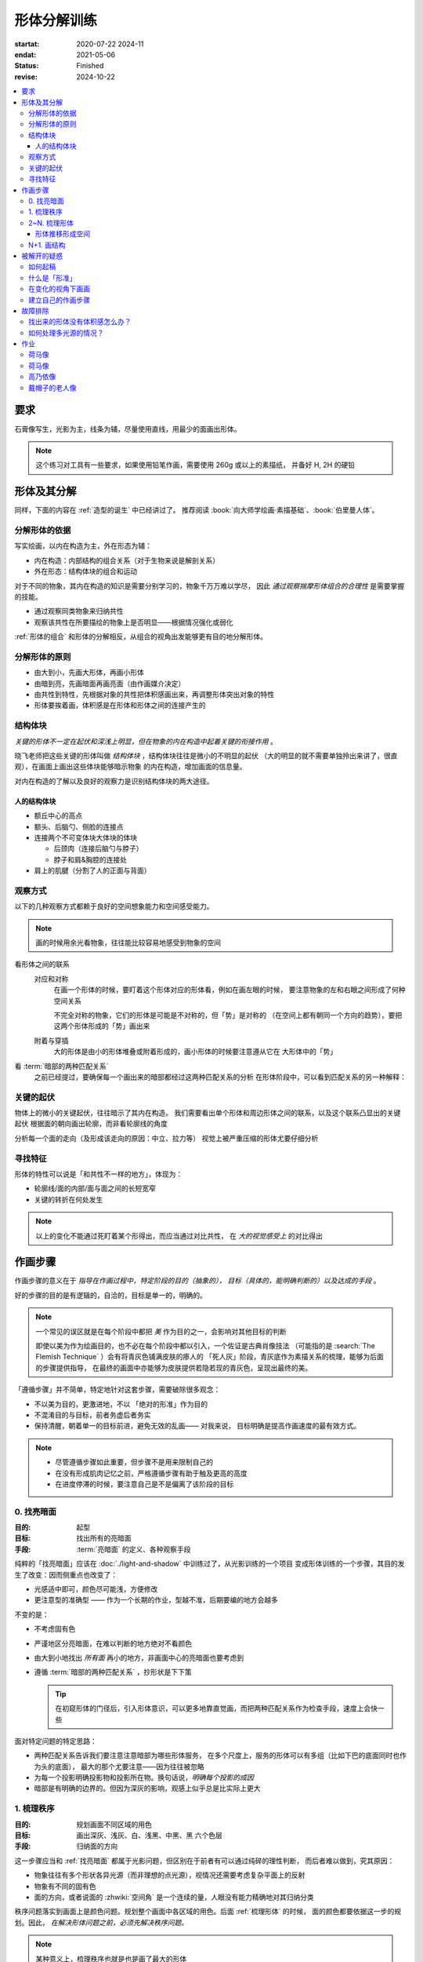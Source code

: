 ============
形体分解训练
============

:startat: 2020-07-22 2024-11
:endat: 2021-05-06
:status: Finished
:revise: 2024-10-22

.. contents::
   :local:

要求
====

石膏像写生，光影为主，线条为辅，尽量使用直线，用最少的面画出形体。

.. note::

   这个练习对工具有一些要求，如果使用铅笔作画，需要使用 260g 或以上的素描纸，
   并备好 H, 2H 的硬铅

形体及其分解
============

同样，下面的内容在 :ref:`造型的诞生` 中已经讲过了。
推荐阅读 :book:`向大师学绘画·素描基础`、:book:`伯里曼人体`。

.. term:: 形体
   :field: 绘画/造型

   从单一视角观察，我们把 *三个或以上不同形状、方向的面的凸出的组合*，定义为形体。

   三个
      在绘画中，我们只关注能看到的面，三个面并不能以形成空间中的多面体，但足以描述一个多面体在平面上的投影。实践上，*用尽量少的面* 画出形体，更能表现出形体的特征。

   形状
      面通常 *使用各种基本几何形状组成*，矩形、梯形、三角形、扇形等等。

      在计算机建模中，通常会 :zhwiki:`完全用三角形构成形体 <三维计算机图形#三角剖分和网格>`，即面的形状固定，而面的数目越多，形体的精度越高

   方向
      在光影绘画中面的颜色由方向决定，参见 :ref:`增加中黑和浅灰`

   凸的
      我们定义形体总是凸的，至少从单一视角上看，可视的面构成了 :zhwiki:`凸多面体`。


分解形体的依据
--------------

写实绘画，以内在构造为主，外在形态为辅：

- 内在构造：内部结构的组合关系（对于生物来说是解剖关系）
- 外在形态：结构体块的组合和运动

对于不同的物象，其内在构造的知识是需要分别学习的，物象千万万难以学尽，
因此 *通过观察揣摩形体组合的合理性* 是需要掌握的技能。

- 通过观察同类物象来归纳共性
- 观察该共性在所要描绘的物象上是否明显——根据情况强化或弱化

:ref:`形体的组合` 和形体的分解相反，从组合的视角出发能够更有目的地分解形体。

.. _分解形体的原则:

分解形体的原则
--------------

.. term:: _
   :field: 绘画/造型

- 由大到小，先画大形体，再画小形体
- 由暗到亮，先画暗面再画亮面（由作画媒介决定）
- 由共性到特性，先根据对象的共性把体积感画出来，再调整形体突出对象的特性
- 形体要挨着画，体积感是在形体和形体之间的连接产生的

结构体块
--------

.. term:: _
   :field: 绘画/造型

*关键的形体不一定在起伏和深浅上明显，但在物象的内在构造中起着关键的衔接作用* 。

晓飞老师把这些关键的形体叫做 *结构体块* ，结构体块往往是微小的不明显的起伏
（大的明显的就不需要单独拎出来讲了，很直观），在画面上画出这些体块能够暗示物象
的内在构造，增加画面的信息量。

对内在构造的了解以及良好的观察力是识别结构体块的两大途径。

人的结构体块
~~~~~~~~~~~~

- 额丘中心的高点
- 额头、后脑勺、侧脸的连接点
- 连接两个不可变体块大体块的体块

  - 后颈肉（连接后脑勺与脖子）
  - 脖子和肩&胸腔的连接处

- 肩上的肌腱（分割了人的正面与背面）

.. todo:: 人体解剖专项

.. _观察方式:

观察方式
--------

以下的几种观察方式都赖于良好的空间想象能力和空间感受能力。

.. note:: 画的时候用余光看物象，往往能比较容易地感受到物象的空间

看形体之间的联系
    对应和对称
        在画一个形体的时候，要盯着这个形体对应的形体看，例如在画左眼的时候，
        要注意物象的左和右眼之间形成了何种空间关系

        .. todo:: 图例

        不完全对称的物象，它们的形体是可能是不对称的，但「势」是对称的
        （在空间上都有朝同一个方向的趋势），要把这两个形体形成的「势」画出来

    附着与穿插
        大的形体是由小的形体堆叠或附着形成的，画小形体的时候要注意遵从它在
        大形体中的「势」

看 :term:`暗部的两种匹配关系`
   之前已经提过，要确保每一个画出来的暗部都经过这两种匹配关系的分析
   在形体阶段中，可以看到匹配关系的另一种解释：

   .. term:: 形体的两种匹配关系
      :field: 绘画/造型
      :hide:

      #. 多个形体在光源的作用下，其暗部融合在一起，该暗部的形状由这些形体共同决定
      #. 一个复合形体在光源的作用下会有多个暗部，这些暗部共同地组成了这个复合形体的背光面

      .. todo:: 感觉和形体关系也没有那么大

关键的起伏
----------

物体上的微小的关键起伏，往往暗示了其内在构造。
我们需要看出单个形体和周边形体之间的联系，以及这个联系凸显出的关键起伏
根据面的朝向画出轮廓，而非看轮廓线的角度

.. todo:: 没有很懂

分析每一个面的走向（及形成该走向的原因：中立、拉力等）
视觉上被严重压缩的形体尤要仔细分析

.. _寻找特征:

寻找特征
--------

.. todo:: 暂时还不太能触及到，所以没有太多的总结

形体的特性可以说是「和共性不一样的地方」，体现为：

- 轮廓线/面的内部/面与面之间的长短宽窄
- 关键的转折在何处发生

.. note::

    以上的变化不能通过死盯着某个形得出，而应当通过对比共性，
    在 *大的视觉感受上* 的对比得出

作画步骤
========

作画步骤的意义在于 *指导在作画过程中，特定阶段的目的（抽象的），
目标（具体的，能明确判断的）以及达成的手段* 。

好的步骤的目的是有逻辑的，自洽的，目标是单一的，明确的。

.. note::

   一个常见的误区就是在每个阶段中都把 *美* 作为目的之一，会影响对其他目标的判断

   即使以美为作为绘画目的，也不必在每个阶段中都以引入，一个佐证是古典肖像技法
   （可能指的是 :search:`The Flemish Technique` ）会有将青灰色铺满皮肤的瘆人的
   「死人灰」阶段，青灰底作为素描关系的梳理，能够为后面的步骤提供指导，
   在最终的画面中亦能够为皮肤提供若隐若现的青灰色，呈现出最终的美。

「遵循步骤」并不简单，特定地针对这套步骤，需要破除很多观念：

- 不以美为目的，更激进地，不以 「绝对的形准」作为目的
- 不混淆目的与目标，前者务虚后者务实
- 保持清醒，朝着单一的目标前进，避免无效的乱画—— 对我来说，
  目标明确是提高作画速度的最有效方式。

.. note::

   - 尽管遵循步骤如此重要，但步骤不是用来限制自己的
   - 在没有形成肌肉记忆之前，严格遵循步骤有助于触及更高的高度
   - 在进度停滞的时候，要注意自己是不是偏离了该阶段的目标

.. _找亮暗面:

0. 找亮暗面
------------

:目的: 起型
:目标: 找出所有的亮暗面
:手段: :term:`亮暗面` 的定义、各种观察手段

纯粹的「找亮暗面」应该在 :doc:`./light-and-shadow` 中训练过了，从光影训练的一个项目
变成形体训练的一个步骤，其目的发生了改变：因而侧重点也改变了：

- 光感适中即可，颜色尽可能浅，方便修改
- 更注意型的准确型 —— 作为一个长期的作业，型越不准，后期要编的地方会越多

不变的是：

- 不考虑固有色
- 严谨地区分亮暗面，在难以判断的地方绝对不看颜色
- 由大到小地找出 *所有面* 再小的地方，非画面中心的亮暗面也要考虑到
- 遵循 :term:`暗部的两种匹配关系` ，抄形状是下下策

  .. tip::

     在初窥形体的门径后，引入形体意识，可以更多地靠直觉画，而把两种匹配关系作为检查手段，速度上会快一些

面对特定问题的特定思路：

- 两种匹配关系告诉我们要注意注意暗部为哪些形体服务，
  在多个尺度上，服务的形体可以有多组（比如下巴的底面同时也作为头的底面），
  最大的那个尤要注意——因为往往被忽略
- 为每一个投影明确投影物和投影所在物。换句话说，*明确每个投影的成因*
- 暗部是有明确的边界的。但因为深灰的影响，观感上似乎总是比实际上更大

1. 梳理秩序
-----------

:目的: 规划画面不同区域的用色
:目标: 画出深灰、浅灰、白、浅黑、中黑、黑 六个色层
:手段: 归纳面的方向

这一步骤应当和 :ref:`找亮暗面` 都属于光影问题，但区别在于前者有可以通过纯碎的理性判断，
而后者难以做到，究其原因：

- 物象往往有多个形状各异光源（而非理想的点光源），视情况还需要考虑复杂平面上的反射
- 物象有不同的固有色
- 面的方向，或者说面的 :zhwiki:`空间角` 是一个连续的量，人眼没有能力精确地对其归纳分类

秩序问题落实到画面上是颜色问题。规划整个画面中各区域的用色。后面 :ref:`梳理形体` 的时候，
面的颜色都要依据这一步的规划。因此， *在解决形体问题之前，必须先解决秩序问题。*

.. note:: 某种意义上，梳理秩序也就是也是画了最大的形体

同样，类似的训练在 :doc:`./light-and-shadow` 中也存在，但引入了固有色、多光源、
反光等 Real World 的因素，

- 主观地看深浅只能占很少一部分，主要还是按面的方向给色层
- 固有色的不同通过同种色层的深浅区别，不同色层在不同固有色之间的比较毫无意义
- 反光可以认为是和主光源相反方向的光，往往对形体和空间起破坏作用，需要尽量弱化
- 在梳理好主光源的情况下，再引入次光源

.. note::

   - 色层是建立在面上的，面的方向一旦改变，给颜色的时候就要重新考虑
   - 给颜色的时候一定要 *明确自己在画六个色层中的哪一个* ，手头上可以不那么准，
     但意识上一定要明确
   - *限制才能带来秩序* ，颜色 *宁可雷同* 也不要超出六个色层的限制

.. _梳理形体:

2~N. 梳理形体
-------------

#. 首先确定要梳理的形体
#. 在形体中找面：这个形体由哪些面组成，面从哪里开始，在哪里结束

   .. note::

      如何找面？
      面总是从转折开始。对于转折均匀的形体，要结合光源选取一个合适的转折

#. 确定每一个面都属于哪个形体的什么部分

   .. note::

      搞明白这个面属于形体的哪一部分，画的时候的空间意识就会更强，
      会更主动地往体积感更强的方向画，能更容易地 :ref:`盯着空间画 <盯着空间画>`

#. 通过尽量少的面建立 :ref:`特征 <寻找特征>`

   .. note::

      如何建立面 / 如何区分不同的面？
         1. 通过色层：为每个面分配颜色（白、浅灰、深灰、黑、中黑、浅黑）
            分配的依据主要是方向，*不要看颜色，看方向*，和 :ref:`增加中黑和浅灰` 一致：

            - 方向不同的面往往受光不同，因而呈现出不同的颜色
            - 同方向的面在颜色上往往可以归纳为一类

            推断出一个面的颜色，所有同方向面的颜色就都能确定了，给颜色时 *不要平涂* ，用线的方向要跟随 *形体的走势*。平涂是 :doc:`./light-and-shadow` 中的要求，在全因素素描中， 笔触的方向能够为形体的方向提供暗示，若方向一致， 能带来比平涂更强烈的空间感。若不一致，则会使画面的空间感混乱。因此：*笔触的方向应当总和形体的方向一致，否则，不要在画面中出现任何笔触*。

            如何判断用线的方向？
                一般来说，用线的方向就是画者的视角看， 该形体 *在空间上跨度最大的方向*。

                .. todo:: 补图例

         2. 通过结构：色层是有限的，当需要区分被归纳在一个色层里的不同面时，就需要通过结构区分

            - 不同走势的面，给色层时可以不同方向的用线区分
            - 一边为轮廓线的面，可以通过轮廓线的变化区分

#. 根据 :ref:`分解形体的原则` 之四，确定下一个要梳理的形体，直至处理完整个画面

   .. note:: 在梳理过程中，应当避免修改大的形体，让现有的形体互相匹配即可

形体推移形成空间
~~~~~~~~~~~~~~~~

.. _塑造:

N+1. 画结构
-----------

在现阶段的训练中，塑造是 :ref:`作画步骤 <作画步骤>` 的最后一步。

.. note::
    如果使用铅笔作画，那在这一步，需要使用削得极尖的 HB, H, 2H 级别的铅笔。
    用（大约 500 目的）砂纸可以方便地打磨铅笔头。

此时的画面，画面的黑白灰秩序已经确立，在已有的秩序下，有三种「形体」需要被塑造：

.. term:: 结构
   :field: 绘画/造型

   结构被定义为「形体和形体之间的联系」，也可以说是「形体和形体之间凹处的小形体」。画结构，就是将之前 :ref:`梳理 <梳理形体>` 好的，孤立的形体联系起来，形成一个饱满的、结实的物象

.. term:: 细节
   :field: 绘画/造型

   细节则是「不影响形体和结构的小形体」，比如木头的裂纹、石膏的磕碰，适当的细节能强化物象的质感，加强真实感。

   .. note::

      细节的塑造在少不在多，需要取舍。一般来说：

      - 亮部由于暗部
      - 转折处优于平面

      最终塑造与否还是要回归到画面上。

最小的形体
    在 :ref:`梳理形体` 结束之后，我们已经得到了最小的形体（排除结构和细节）,
    并将其用尽量少的面建立起来了，我们需要让面与面的过渡和实际的物象相符。
    面内部的变化也要细致地表现出来

    .. todo:: 瞎说的，还得继续修正

塑造的时候更需要讲究用线，一般有两种线：

结构线
    顺着形体的走势
包裹线
    横着的形体用竖线，竖着的形体用横线，转折处用交叉线

.. note:: 多参考 :artist:`丢勒` 和 :artist:`安东尼·范戴克` 的用线

.. todo:: 何时用结构线，何时用交叉线？

.. figure:: /_images/IMG_20200908_163931.jpg

   塑造中的荷马像，局部 :sup:`注：晓飞老师改过`

被解开的疑惑
============

.. _如何起稿:

如何起稿
--------

「如何起稿」是从我刚开始学习素描就一直苦恼的问题，在晓飞老师的训练中并不教你如何起稿。
因为这不是需要被解决的问题，「不会起稿」仅仅是「不会画」的一个体现，
而「不会画」则可以归因到「没有造型意识」，在初窥造型艺术的门径后，我总算能够总结出
自己在画光影绘画时的起稿步骤了：

:ref:`观察方式` 和 :ref:`分解形体的原则` 组合起来就是「如何起稿」，
前者提供了观察手段和判断标准，后者提供了明确的作画路径。

1. 带着空间感画出物象大的剪影，画出主要形体的大致轮廓

   .. note::

       什么叫「带着空间感画」？
           有点类似 :ref:`盯着空间画 <盯着空间画>`，在起稿阶段，更具体一点，
           需要搞清楚物象在空间上的关系，将其复制到纸面上，想象三维的物象投射在二维的纸上，
           你的每一条线都是三维空间的棱在纸面上的投影

2. 在有了轮廓的物象上找大的暗面，用浅色平涂，以光感达到 *最佳* 为准

   .. note::

      大部人都能够区分出不同画面光感空间感的强弱，这是我们长时间注视着
      这个光影交错的现实世界所习得的敏锐。而「最」的程度，取决于你对自己画面的要求，
      也限制了整张画最终能达到的高度

   - 对于对称的物象（人、动物、建筑），找暗面的时候一定要「对称和对应」地找
   - :term:`暗部的两种匹配关系` 能够处理更平凡的情况：

     - 大形体上的多个小形体的暗面共同组成了大形体的暗面

3. 带着光感继续找更小的暗面，判标准同上，直至找完 *所有的* 暗面

什么是「形准」
--------------

广义来说，和谐的形就是准的。

.. note:: 可以看看 :artist:`忻东旺` 后期作品中的形体

从写实绘画的角度出发，:term:`匹配 <暗部的两种匹配关系>` 的，有空间感的、
特征明显的形就是准的。

在变化的视角下画画
------------------

在不用工具辅助的情况下，视角是一个难以控制的变量。即使 :ref:`在地面上标记你的位置` 也不能保证观察物象的你每次观察的时候挺直腰的程度，仰头的角度是一致的。在画大尺幅的画时，不可避免的还要靠近物象，此时视角中的物象更是和之前不同。

.. todo:: :book:`查尔斯巴尔格素描教程` 附录二：目测比例技巧

.. warning::

   广为流传的「看轮廓线的斜率」、「看外轮廓组成的三角形形状」在这个体系下应当杜绝，
   尤其是后者。

   「斜率」和「三角形形状」都会随着视角变化，由空间距离很远的边组成的三角形
   甚至会随着视角变化而产生剧烈的变化，导致最后画出来的形其实是若干个视角拼成的「多视图」

.. _作画步骤:

建立自己的作画步骤
------------------

在教学的过程中老师并没有说到明确的作画步骤，但要求每个人在学习过程中形成自己的作画步骤。好的作画步骤应当是明确的，明确每个步骤的 *要做的事情*  和 *期待的结果* 以及 *停止的边界*。

在初学阶段最好面面俱到，即把所有的事情都考虑到，由浅到深由大到小逐级推进，时刻把空间和体积放在首位。

目前我总结出来的步骤是：

1. :ref:`起稿 <如何起稿>`
2. 由大形体到小形体，反复 :ref:`梳理形体` ，梳理过程中画面会逐渐变深，每一遍都要调整色度以保持光感最佳，直至梳理到最小的形体（实践上大概要 3～4 遍）
3. :ref:`塑造`

故障排除
========

找出来的形体没有体积感怎么办？
------------------------------

一般是陷入了抄形状的泥潭中，需要整理一下思路，从以下角度出发：

- 找 :ref:`组合关系 <形体的组合>`
- 找形体的信息点
- 找 :ref:`特征 <寻找特征>` ，寻找形体运动感的来源

如何处理多光源的情况？
----------------------

先确定一个主光源，判断色层时主光源占主导地位。在 :ref:`梳理形体` 的中间阶段再介入次光源。一般来说，多个光源叠加的暗部为中黑。

作业
====

荷马像
------

.. artwork:: _
   :id: m-000
   :date: 2020-07-30
   :size: 4k
   :medium: 铅笔
   :image: /_images/IMG_20200731_165720.jpg
   :album: album-a2-1

   多光源下的 :zhwiki:`荷马` 像，左 3/4 侧面。

   因为纸不好，只梳理了一遍就没有继续画下去。

荷马像
------

.. artwork:: _
   :id: m-001
   :date: 2020-09-14
   :size: 4k
   :medium: 铅笔
   :image: /_images/IMG_20200914_190607__01.jpg
   :album: album-a2-1

多光源下的 :zhwiki:`荷马` 像，右 3/4 侧面。

整体来说画得非常顺利，过程中遭受了一些来自外界的痛苦，但活下来了。

「顺利」不意味着我走在正确的道路上，最终的画面效果很好，但其实我是只是停留在对老师用笔的模仿上，彼时根本不了解「形体」为何物。


.. note:: 2024-10-23 追记

   我似乎有些明白形体为何物了，但完全画不出来了，这是为什么？

高乃依像
--------

.. artwork:: _
   :id: m-002
   :date: 2020-09-15 2020-05-06
   :size: 2k
   :medium: 铅笔
   :image: /_images/0704_1.jpg
   :album: 装框

多光源下的 :zhwiki:`皮埃尔·高乃依` 像，右 3/4 侧面。

这张画比起 :artwork:`m-001` 的曲折多了，不止有来自外界的痛苦，画这张画的的前大半时间都是煎熬的。

:2020-09-15: 裱纸开画，纸是茜玲给的水彩纸
:2020-09-24: 回家养病
:2020-12-07: 回画室
:2021-02-08: 回家过年
:2021-03-08: 回画室
:2021-04:    顿悟—— 天宇说的「形色分离」是改变观念的契机
:2021-05-06: 觉得够了

一些局部：

.. image:: /_images/IMG_20210624_215111.jpg
   :width: 30%
.. image:: /_images/IMG_20210624_215051.jpg
   :width: 30%
.. image:: /_images/I2021-04-24T18_04_56.376+0800.jpg
   :width: 30%

.. figure:: /_images/IMG_20201028_194543.jpg
   :width: 50%

   九月回家前的样子

戴帽子的老人像
--------------
.. artwork:: _
   :id: m-003
   :date: 2020-10-12
   :size: 8k
   :medium: 铅笔 索斯
   :image: /_images/IMG_20201021_160430.jpg
   :album: album-a3-1

在家休养期间，在蔓纯老师画室画的，单光源下的戴帽子的老人像，右 3/4 侧面。

没学到家，只是单纯地在模仿光。
